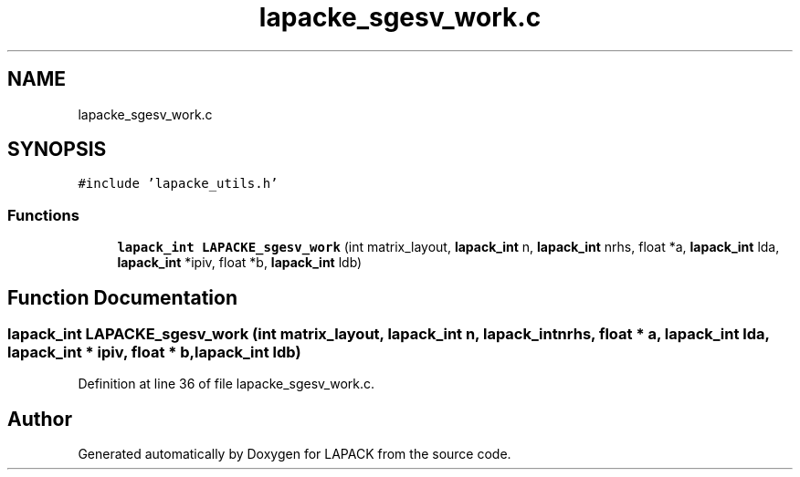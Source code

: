 .TH "lapacke_sgesv_work.c" 3 "Tue Nov 14 2017" "Version 3.8.0" "LAPACK" \" -*- nroff -*-
.ad l
.nh
.SH NAME
lapacke_sgesv_work.c
.SH SYNOPSIS
.br
.PP
\fC#include 'lapacke_utils\&.h'\fP
.br

.SS "Functions"

.in +1c
.ti -1c
.RI "\fBlapack_int\fP \fBLAPACKE_sgesv_work\fP (int matrix_layout, \fBlapack_int\fP n, \fBlapack_int\fP nrhs, float *a, \fBlapack_int\fP lda, \fBlapack_int\fP *ipiv, float *b, \fBlapack_int\fP ldb)"
.br
.in -1c
.SH "Function Documentation"
.PP 
.SS "\fBlapack_int\fP LAPACKE_sgesv_work (int matrix_layout, \fBlapack_int\fP n, \fBlapack_int\fP nrhs, float * a, \fBlapack_int\fP lda, \fBlapack_int\fP * ipiv, float * b, \fBlapack_int\fP ldb)"

.PP
Definition at line 36 of file lapacke_sgesv_work\&.c\&.
.SH "Author"
.PP 
Generated automatically by Doxygen for LAPACK from the source code\&.
